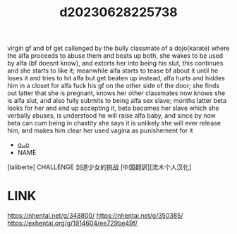 :PROPERTIES:
:ID:       6c4d7827-3009-4c5c-8750-c3dfc1d0ada7
:END:
#+title: d20230628225738
#+filetags: :20230628225738:ntronary:
virgin gf and bf get callenged by the bully classmate of a dojo(karate) where the alfa proceeds to abuse them and beats up both,  she wakes to be used by alfa (bf doesnt know), and extorts her into being his slut, this continues and she starts to like it; meanwhile alfa starts to tease bf about it until he loses it and tries to hit alfa but get beaten up instead, alfa hurts and hiddes him in a closet for alfa fuck his gf on the other side of the door; she finds out latter that she is pregnant, knows her other classmates now knows she is alfa slut, and also fully submits to being alfa sex slave; months latter beta looks for her and end up accepting it, beta becomes her slave which she verbally abuses, is understood he will raise alfa baby, and since by now beta can cum being in chastity she says it is unlikely she will ever release him, and makes him clear her used vagina as punishement for it
- [[id:6b88f11e-487e-46fb-a1cc-064f91b0979a][oᴗo]]
- NAME
[laliberte] CHALLENGE 剑道少女的挑战 [中国翻訳][流木个人汉化]
* LINK
https://nhentai.net/g/348800/
https://nhentai.net/g/350385/
https://exhentai.org/g/1914604/ee729be49f/
